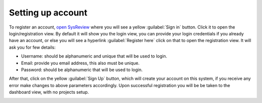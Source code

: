 Setting up account
==================
To register an account, `open SysReview <https://sysrev.cs.binghamton.edu/sysreview>`_
where you will see a yellow :guilabel:`Sign in` button.
Click it to open the login/registration view.
By default it will show you the login view, you can provide your login credentials if you already have an account,
or else you will see a hyperlink :guilabel:`Register here` click on that to open the registration view.
It will ask you for few details:

* Username: should be alphanumeric and unique that will be used to login.
* Email: provide you email address, this also must be unique.
* Password: should be alphanumeric that will be used to login.

.. image:: /images/tutorials/account/register.png

After that, click on the yellow :guilabel:`Sign Up` button,
which will create your account on this system, if you receive any error make changes to above parameters accordingly.
Upon successful registration you will be be taken to the dashboard view, with no projects setup.

.. image:: /images/tutorials/account/dashboard_initial.png
